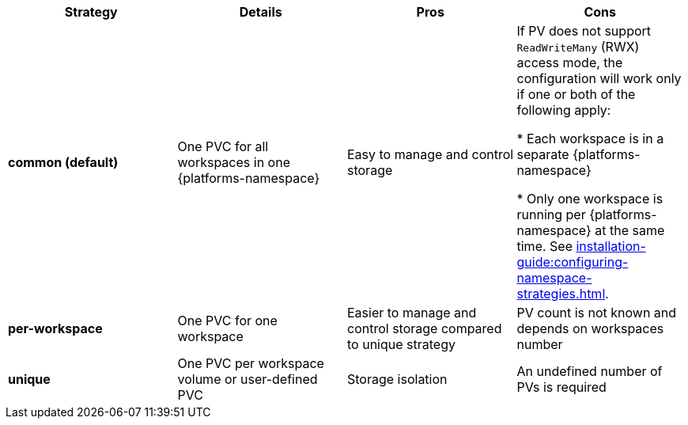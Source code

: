 
[width="100%",cols="^,^,^,^",options="header"]
|===
|Strategy |Details |Pros |Cons
|*common (default)* |
One PVC for all workspaces in one {platforms-namespace}


| Easy to manage and control storage | If PV does not support `ReadWriteMany` (RWX) access mode, the configuration will work only if one or both of the following apply: 
 
* Each workspace is in a separate {platforms-namespace}

* Only one  workspace is running per {platforms-namespace} at the same time. See xref:installation-guide:configuring-namespace-strategies.adoc[].
|*per-workspace* |

One PVC for one workspace

| Easier to manage and control storage compared to unique strategy  | PV count is not known and depends on workspaces number
|*unique* |

One PVC per workspace volume or user-defined PVC

| Storage isolation | An undefined number of PVs is required
|===

